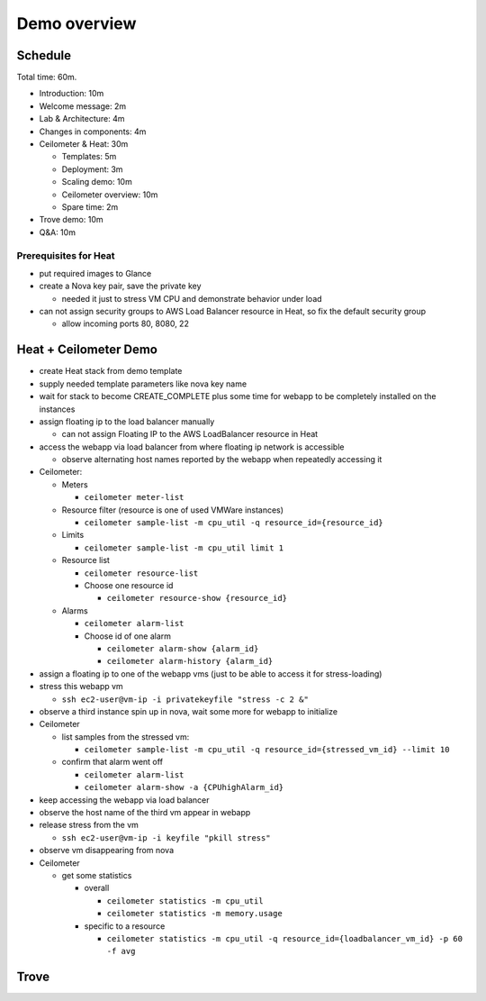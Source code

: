 =============
Demo overview
=============

Schedule
========
Total time: 60m.

- Introduction: 10m
- Welcome message: 2m
- Lab & Architecture: 4m
- Changes in components: 4m
- Ceilometer & Heat: 30m

  - Templates: 5m
  - Deployment: 3m
  - Scaling demo: 10m
  - Ceilometer overview: 10m
  - Spare time: 2m

- Trove demo: 10m
- Q&A: 10m

Prerequisites for Heat
----------------------
- put required images to Glance
- create a Nova key pair, save the private key

  - needed it just to stress VM CPU and demonstrate behavior under load

- can not assign security groups to AWS Load Balancer resource in Heat, so fix the default security group

  - allow incoming ports 80, 8080, 22

Heat + Ceilometer Demo
======================
- create Heat stack from demo template
- supply needed template parameters like nova key name
- wait for stack to become CREATE_COMPLETE plus some time for webapp to be completely installed on the instances
- assign floating ip to the load balancer manually

  - can not assign Floating IP to the AWS LoadBalancer resource in Heat

- access the webapp via load balancer from where floating ip network is accessible

  - observe alternating host names reported by the webapp when repeatedly accessing it

- Ceilometer:

  - Meters

    - ``ceilometer meter-list``

  - Resource filter (resource is one of used VMWare instances)

    - ``ceilometer sample-list -m cpu_util -q resource_id={resource_id}``

  - Limits

    - ``ceilometer sample-list -m cpu_util limit 1``

  - Resource list

    - ``ceilometer resource-list``
    - Choose one resource id

      - ``ceilometer resource-show {resource_id}``

  - Alarms

    - ``ceilometer alarm-list``

    - Choose id of one alarm

      - ``ceilometer alarm-show {alarm_id}``
      - ``ceilometer alarm-history {alarm_id}``

- assign a floating ip to one of the webapp vms (just to be able to access it for stress-loading)
- stress this webapp vm

  - ``ssh ec2-user@vm-ip -i privatekeyfile "stress -c 2 &"``

- observe a third instance spin up in nova, wait some more for webapp to initialize

- Ceilometer

  - list samples from the stressed vm:

    - ``ceilometer sample-list -m cpu_util -q resource_id={stressed_vm_id} --limit 10``

  - confirm that alarm went off

    - ``ceilometer alarm-list``
    - ``ceilometer alarm-show -a {CPUhighAlarm_id}``

- keep accessing the webapp via load balancer
- observe the host name of the third vm appear in webapp
- release stress from the vm

  - ``ssh ec2-user@vm-ip -i keyfile "pkill stress"``

- observe vm disappearing from nova
- Ceilometer

  - get some statistics

    - overall

      - ``ceilometer statistics -m cpu_util``
      - ``ceilometer statistics -m memory.usage``

    - specific to a resource

      - ``ceilometer statistics -m cpu_util -q resource_id={loadbalancer_vm_id} -p 60 -f avg``

Trove
=====

